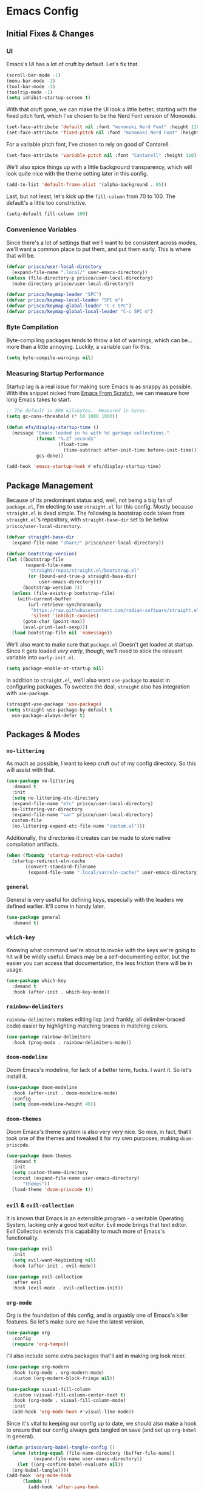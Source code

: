 #+PROPERTY: header-args :tangle init.el

* Emacs Config
** Initial Fixes & Changes
*** UI
Emacs's UI has a lot of cruft by default. Let's fix that.

#+begin_src emacs-lisp
  (scroll-bar-mode -1)
  (menu-bar-mode -1)
  (tool-bar-mode -1)
  (tooltip-mode -1)
  (setq inhibit-startup-screen t)
#+end_src

With that cruft gone, we can make the UI look a little better, starting with the fixed pitch font,
which I've chosen to be the Nerd Font version of Mononoki.

#+begin_src emacs-lisp
  (set-face-attribute 'default nil :font "mononoki Nerd Font" :height 110)
  (set-face-attribute 'fixed-pitch nil :font "mononoki Nerd Font" :height 110)
#+end_src

For a variable pitch font, I've chosen to rely on good ol' Cantarell.

#+begin_src emacs-lisp
  (set-face-attribute 'variable-pitch nil :font "Cantarell" :height 110)
#+end_src

We'll also spice things up with a little background transparency, which will look quite nice with
the theme setting later in this config.

#+begin_src emacs-lisp
  (add-to-list 'default-frame-alist '(alpha-background . 85))
#+end_src

Last, but not least, let's kick up the ~fill-column~ from 70 to 100. The default's a little too constrictive.

#+begin_src emacs-lisp
  (setq-default fill-column 100)
#+end_src

*** Convenience Variables

Since there's a lot of settings that we'll want to be consistent across modes, we'll want a common
place to put them, and put them early. This is where that will be.

#+begin_src emacs-lisp
  (defvar prisco/user-local-directory
    (expand-file-name ".local/" user-emacs-directory))
  (unless (file-directory-p prisco/user-local-directory)
    (make-directory prisco/user-local-directory))

  (defvar prisco/keymap-leader "SPC")
  (defvar prisco/keymap-local-leader "SPC m")
  (defvar prisco/keymap-global-leader "C-c SPC")
  (defvar prisco/keymap-global-local-leader "C-c SPC m")
#+end_src

*** Byte Compilation

Byte-compiling packages tends to throw a lot of warnings, which can be... more than a little
annoying. Luckily, a variable can fix this.

#+begin_src emacs-lisp
  (setq byte-compile-warnings nil)
#+end_src

*** Measuring Startup Performance

Startup lag is a real issue for making sure Emacs is as snappy as possible. With this snippet nicked
from [[https://github.com/daviwil/emacs-from-scratch/blob/master/Emacs.org#startup-performance][Emacs From Scratch]], we can measure how long Emacs takes to start.

#+begin_src emacs-lisp
  ;; The default is 800 kilobytes.  Measured in bytes.
  (setq gc-cons-threshold (* 50 1000 1000))

  (defun efs/display-startup-time ()
    (message "Emacs loaded in %s with %d garbage collections."
             (format "%.2f seconds"
                     (float-time
                       (time-subtract after-init-time before-init-time)))
             gcs-done))

  (add-hook 'emacs-startup-hook #'efs/display-startup-time)
#+end_src

** Package Management

Because of its predominant status and, well, not being a big fan of ~package.el~, I'm electing to
use ~straight.el~ for this config. Mostly because ~straight.el~ is dead simple. The following is
bootstrap code taken from ~straight.el~'s repository, with ~straight-base-dir~ set to be below
~prisco/user-local-directory~.

#+begin_src emacs-lisp
  (defvar straight-base-dir
    (expand-file-name "share/" prisco/user-local-directory))

  (defvar bootstrap-version)
  (let ((bootstrap-file
         (expand-file-name
          "straight/repos/straight.el/bootstrap.el"
          (or (bound-and-true-p straight-base-dir)
              user-emacs-directory)))
        (bootstrap-version 7))
    (unless (file-exists-p bootstrap-file)
      (with-current-buffer
          (url-retrieve-synchronously
           "https://raw.githubusercontent.com/radian-software/straight.el/develop/install.el"
           'silent 'inhibit-cookies)
        (goto-char (point-max))
        (eval-print-last-sexp)))
    (load bootstrap-file nil 'nomessage))
#+end_src

We'll also want to make sure that ~package.el~ Doesn't get loaded at startup. Since it gets loaded
/very early/, though, we'll need to stick the relevant variable into ~early-init.el~.

#+begin_src emacs-lisp :tangle early-init.el
  (setq package-enable-at-startup nil)
#+end_src

In addition to ~straight.el~, we'll also want ~use-package~ to assist in configuring packages. To
sweeten the deal, ~straight~ also has integration with ~use-package~.

#+begin_src emacs-lisp
  (straight-use-package 'use-package)
  (setq straight-use-package-by-default t
	use-package-always-defer t)
#+end_src

** Packages & Modes

*** ~no-littering~
As much as possible, I want to keep cruft /out/ of my config directory. So this will assist with
that.

#+begin_src emacs-lisp
  (use-package no-littering
    :demand t
    :init
    (setq no-littering-etc-directory
  	(expand-file-name "etc" prisco/user-local-directory)
  	no-littering-var-directory
  	(expand-file-name "var" prisco/user-local-directory)
  	custom-file
  	(no-littering-expand-etc-file-name "custom.el")))
#+end_src

Additionally, the directories it creates can be made to store native compilation artifacts.

#+begin_src emacs-lisp :tangle early-init.el
  (when (fboundp 'startup-redirect-eln-cache)
    (startup-redirect-eln-cache
    	 (convert-standard-filename
    	  (expand-file-name ".local/var/eln-cache/" user-emacs-directory))))
#+end_src

*** ~general~
General is very useful for defining keys, especially with the leaders we defined earlier. It'll come
in handy later.

#+begin_src emacs-lisp
  (use-package general
    :demand t)
#+end_src

*** ~which-key~
Knowing what command we're about to invoke with the keys we're going to hit will be wildly
useful. Emacs may be a self-documenting editor, but the easier you can access that documentation,
the less friction there will be in usage.

#+begin_src emacs-lisp
  (use-package which-key
    :demand t
    :hook (after-init . which-key-mode))
#+end_src

*** ~rainbow-delimiters~
~rainbow-delimiters~ makes editing lisp (and frankly, all delimiter-braced code) easier by
highlighting matching braces in matching colors.

#+begin_src emacs-lisp
  (use-package rainbow-delimiters
    :hook (prog-mode . rainbow-delimiters-mode))
#+end_src

*** ~doom-modeline~
Doom Emacs's modeline, for lack of a better term, fucks. I want it. So let's install it.

#+begin_src emacs-lisp
  (use-package doom-modeline
    :hook (after-init . doom-modeline-mode)
    :config
    (setq doom-modeline-height 40))
#+end_src

*** ~doom-themes~
Doom Emacs's theme system is also very very nice. So nice, in fact, that I took one of the themes
and tweaked it for my own purposes, making ~doom-priscode~.

#+begin_src emacs-lisp
  (use-package doom-themes
    :demand t
    :init
    (setq custom-theme-directory
  	(concat (expand-file-name user-emacs-directory)
  		"themes"))
    (load-theme 'doom-priscode t))
#+end_src

*** ~evil~ & ~evil-collection~
It is known that Emacs is an extensible program - a veritable Operating System, lacking only a good
text editor. Evil mode brings that text editor. Evil Collection extends this capability to much more
of Emacs's functionality.

#+begin_src emacs-lisp
  (use-package evil
    :init
    (setq evil-want-keybinding nil)
    :hook (after-init . evil-mode))

  (use-package evil-collection
    :after evil
    :hook (evil-mode . evil-collection-init))
#+end_src

*** ~org-mode~
Org is the foundation of this config, and is arguably one of Emacs's killer features. So let's make
sure we have the latest version.

#+begin_src emacs-lisp
  (use-package org
    :config
    (require 'org-tempo))
#+end_src

I'll also include some extra packages that'll aid in making org look nicer.

#+begin_src emacs-lisp
  (use-package org-modern
    :hook (org-mode . org-modern-mode)
    :custom (org-modern-block-fringe nil))

  (use-package visual-fill-column
    :custom (visual-fill-column-center-text t)
    :hook (org-mode . visual-fill-column-mode)
    :init
    (add-hook 'org-mode-hook #'visual-line-mode))
#+end_src

Since it's vital to keeping our config up to date, we should also make a hook to ensure that our
config always gets tangled on save (and set up ~org-babel~ in general).

#+BEGIN_SRC emacs-lisp
  (defun prisco/org-babel-tangle-config ()
    (when (string-equal (file-name-directory (buffer-file-name))
  			(expand-file-name user-emacs-directory))
      (let ((org-confirm-babel-evaluate nil))
  	(org-babel-tangle))))
  (add-hook 'org-mode-hook
  	    (lambda ()
  	      (add-hook 'after-save-hook
  			#'prisco/org-babel-tangle-config)))
#+END_SRC

*** ~ivy~ & ~counsel~

Ivy's a completion mechanism for Emacs, swapping out ~ido~.

#+begin_src emacs-lisp
  (use-package ivy
    :hook (after-init . ivy-mode))

  (use-package ivy-rich
    :after ivy
    :hook (after-init . ivy-rich-mode))

  (use-package counsel
    :after ivy
    :hook (after-init . counsel-mode))
#+end_src

*** ~company~

For text completion, we rely on the gold standard, ~company~.

#+begin_src emacs-lisp
  (use-package company
    :hook ((prog-mode . company-mode)
  	 (text-mode . company-mode))
    :bind (("TAB" . #'company-indent-or-complete-common)
  	 :map company-active-map
  	 ("TAB" . #'company-complete-common-or-cycle)
  	 ("<backtab>" . (lambda ()
  			  (interactive)
  			  (company-complete-common-or-cycle -1))))
    :config
    (setq company-idle-delay 0.5))

  (use-package company-box
    :hook (company-mode . company-box-mode))
#+end_src

*** ~flycheck~

Flycheck is a far better syntax-checking extension for Emacs than the built-in ~flymake~. It also integrates with the next section's ~lsp-mode~.

#+begin_src emacs-lisp
    (use-package flycheck
      :hook (after-init . global-flycheck-mode))
#+end_src

*** ~lsp-mode~

~lsp-mode~ is the defacto default /Language Server Protocol/ implementation for emacs. Since damn near every programming language worth its salt has a language server, we'll be using this.

#+begin_src emacs-lisp
  (use-package lsp-mode
    :hook ((prog-mode . lsp)
  	 (lsp-mode . lsp-enable-which-key-integration))

    :init
    (setq lsp-keymap-prefix (concat prisco/keymap-leader " c l")))

  (use-package lsp-ui)
#+end_src

*** ~projectile~

Projectile helps to manage and navigate projects. Helps when you've got more than one thing going at once.

#+begin_src emacs-lisp
  (use-package projectile
    :hook (after-init . projectile-mode))
#+end_src

*** ~vterm~

A better terminal emulator for emacs.

#+begin_src emacs-lisp
  (use-package vterm
    :config
    (setq vterm-kill-buffer-on-exit t
  	vterm-always-compile-module t))
#+end_src

** Programming Languages

Programming languages that I code in will require more specific configuration. That config will be here.

*** Rust

Let's start with Rust, since that's probably the language I've written the most code in. (Perhaps not the most productive code, but still.) Luckily, much of the needed legwork is trivialized by installing ~rustic~.

#+begin_src emacs-lisp
  (use-package rustic)
#+end_src

*** Elm

Elm is vital to a current project of mine, so it gets special attention as well.

#+begin_src emacs-lisp
  (use-package elm-mode
    :hook (elm-mode . elm-format-on-save-mode))
#+end_src

** Keybindings
Keybinds, they make everything faster. However, Emacs's default keybinds are infamous for the RSI
they cause. Since I'd like to keep typing in the long term, and I can already feel it setting in at
the time of typing this, we'll be taking some preventative measures in the form of more convenient
keybinds that dodge use of ~<control>~, instead using the ~prisco/keymap-*-leader~ keys whenever
possible.

#+begin_src emacs-lisp
  (general-create-definer prisco/leader-def
    :states '(normal visual emacs)
    :prefix prisco/keymap-leader
    :global-prefix prisco/keymap-global-leader)

  (general-create-definer prisco/localleader-def
    :states '(normal visual emacs)
    :prefix prisco/keymap-local-leader
    :global-prefix prisco/keymap-global-local-leader)
#+end_src

With these definers set, let's start with the basics:

*** File Navigation

#+begin_src emacs-lisp
  (prisco/leader-def
    "f"  '(:ignore t :wk "Find file...")
    "ff" 'find-file
    "fC" '((lambda ()
  	   (interactive)
  	   (find-file (expand-file-name "README.org" user-emacs-directory)))
  	 :wk "Open emacs config"))
#+end_src

*** Emacs Manipulation

#+begin_src emacs-lisp
  (prisco/leader-def
    "q" '(:ignore t :wk "Quit...")
    "qq" '(kill-emacs :wk "Quit Emacs")
    "h" '(:ignore t :wk "Help...")
    "hf" 'describe-function
    "hv" 'describe-variable
    "hk" 'describe-key
    "o"  '(:ignore t :wk "Open...")
    "ot" 'vterm
    "oT" 'vterm-other-window
    "of" 'make-frame-command)
#+end_src

*** Project Management

#+begin_src emacs-lisp
  (prisco/leader-def
    :keymaps 'projectile-mode-map
    "p" 'projectile-command-map)

  ;; Needed because of lsp-command-map being weird compared to projectile-command-map.
  (prisco/leader-def
    :package 'lsp
    :definer 'minor-mode
    :keymaps 'lsp-mode
    "cl" '(:keymap lsp-command-map))
#+end_src

*** Mode-Specific

**** ~org-mode~

#+begin_src emacs-lisp
  (prisco/localleader-def
    :keymaps 'org-mode-map
    "i"  '(:ignore t :wk "Insert structure...")
    "ih" '(org-insert-heading :wk "Insert a heading")
    "ei" '(org-edit-special :wk "Edit item in structure"))

  (prisco/localleader-def
    :keymaps 'org-src-mode-map
    "cq" '(org-edit-src-exit :wk "Save and exit buffer")
    "ca" '(org-edit-src-abort :wk "Discard edits and exit buffer"))
#+end_src
